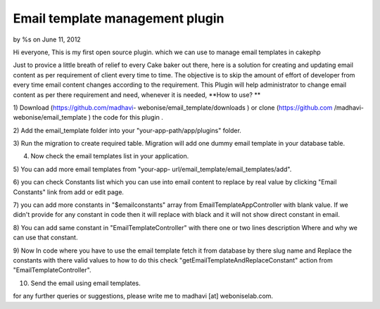 

Email template management plugin
================================

by %s on June 11, 2012

Hi everyone, This is my first open source plugin. which we can use to
manage email templates in cakephp

Just to provice a little breath of relief to every Cake baker out
there, here is a solution for creating and updating email content as
per requirement of client every time to time. The objective is to skip
the amount of effort of developer from every time email content
changes according to the requirement. This Plugin will help
administrator to change email content as per there requirement and
need, whenever it is needed,
**How to use? **

1) Download (https://github.com/madhavi-
webonise/email_template/downloads ) or clone (https://github.com
/madhavi-webonise/email_template ) the code for this plugin .

2) Add the email_template folder into your "your-app-path/app/plugins"
folder.

3) Run the migration to create required table. Migration will add one
dummy email template in your database table.

4) Now check the email templates list in your application.

5) You can add more email templates from "your-app-
url/email_template/email_templates/add".

6) you can check Constants list which you can use into email content
to replace by real value by clicking "Email Constants" link from add
or edit page.

7) you can add more constants in "$emailconstants" array from
EmailTemplateAppController with blank value. If we didn't provide for
any constant in code then it will replace with black and it will not
show direct constant in email.

8) You can add same constant in "EmailTemplateController" with there
one or two lines description Where and why we can use that constant.

9) Now In code where you have to use the email template fetch it from
database by there slug name and Replace the constants with there valid
values to how to do this check "getEmailTemplateAndReplaceConstant"
action from "EmailTemplateController".

10) Send the email using email templates.

for any further queries or suggestions, please write me to madhavi
[at] weboniselab.com.


.. meta::
    :title: Email template management plugin
    :description: CakePHP Article related to plugin,Email content management,email templates,email template plugin,email management,Plugins
    :keywords: plugin,Email content management,email templates,email template plugin,email management,Plugins
    :copyright: Copyright 2012 
    :category: plugins

